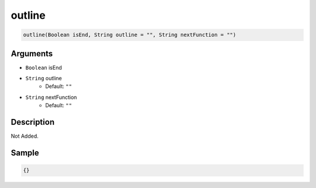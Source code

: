 .. _outline:

outline
========================

.. code-block:: text

	outline(Boolean isEnd, String outline = "", String nextFunction = "")


Arguments
------------

* ``Boolean`` isEnd
* ``String`` outline
	* Default: ``""``
* ``String`` nextFunction
	* Default: ``""``

Description
-------------

Not Added.

Sample
-------------

.. code-block:: json

	{}

